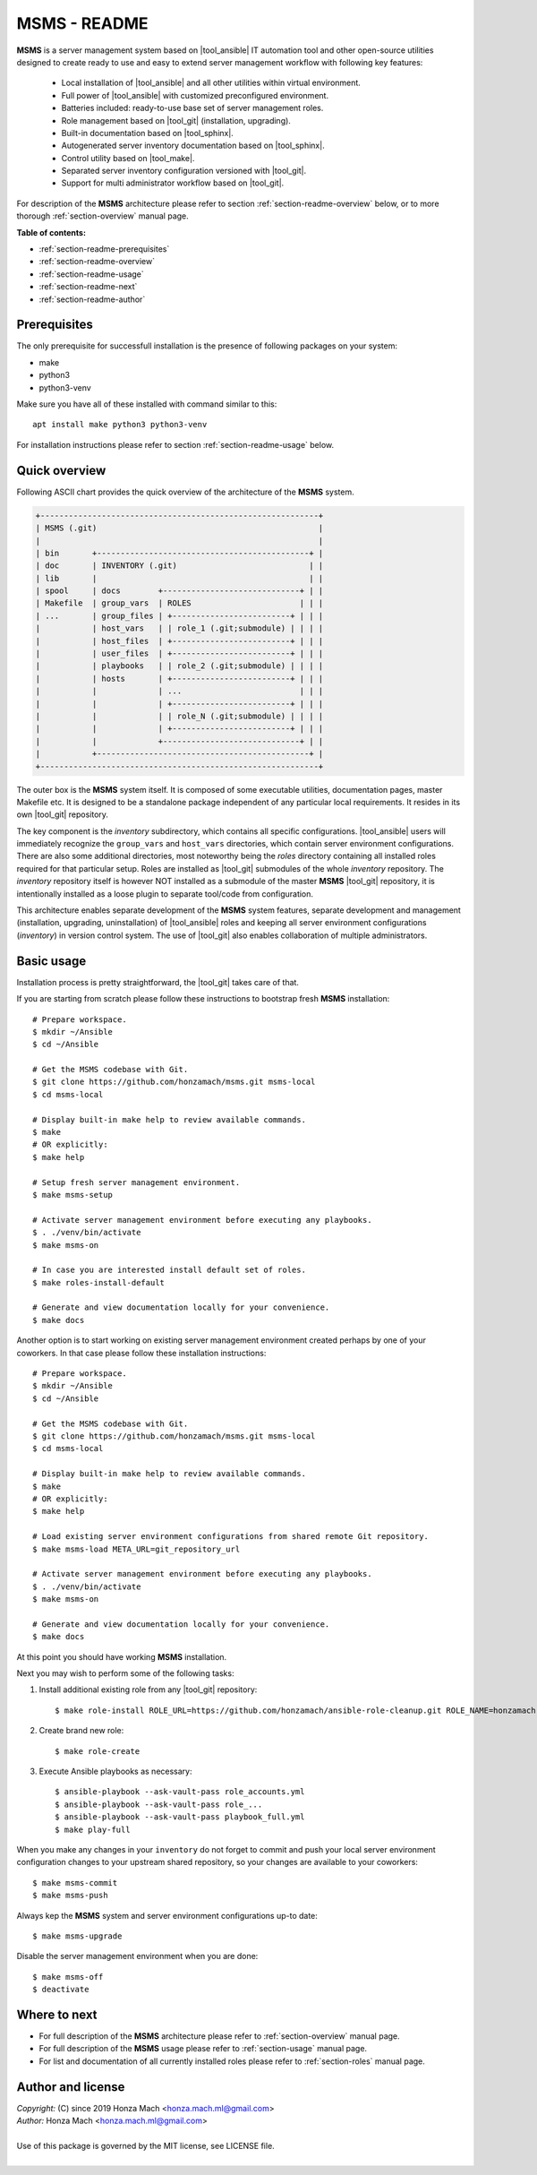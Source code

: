 .. _section-readme:

MSMS - README
================================================================================

**MSMS** is a server management system based on |tool_ansible| IT automation tool
and other open-source utilities designed to create ready to use and easy to
extend server management workflow with following key features:

  * Local installation of |tool_ansible| and all other utilities within virtual environment.
  * Full power of |tool_ansible| with customized preconfigured environment.
  * Batteries included: ready-to-use base set of server management roles.
  * Role management based on |tool_git| (installation, upgrading).
  * Built-in documentation based on |tool_sphinx|.
  * Autogenerated server inventory documentation based on |tool_sphinx|.
  * Control utility based on |tool_make|.
  * Separated server inventory configuration versioned with |tool_git|.
  * Support for multi administrator workflow based on |tool_git|.

For description of the **MSMS** architecture please refer to section :ref:`section-readme-overview`
below, or to more thorough :ref:`section-overview` manual page.

**Table of contents:**

* :ref:`section-readme-prerequisites`
* :ref:`section-readme-overview`
* :ref:`section-readme-usage`
* :ref:`section-readme-next`
* :ref:`section-readme-author`


.. _section-readme-prerequisites:

Prerequisites
--------------------------------------------------------------------------------

The only prerequisite for successfull installation is the presence of following
packages on your system:

* make
* python3
* python3-venv

Make sure you have all of these installed with command similar to this::

    apt install make python3 python3-venv

For installation instructions please refer to section :ref:`section-readme-usage`
below.


.. _section-readme-overview:

Quick overview
--------------------------------------------------------------------------------

Following ASCII chart provides the quick overview of the architecture of the **MSMS**
system.

.. code-block:: shell

    +-----------------------------------------------------------+
    | MSMS (.git)                                               |
    |                                                           |
    | bin       +---------------------------------------------+ |
    | doc       | INVENTORY (.git)                            | |
    | lib       |                                             | |
    | spool     | docs        +-----------------------------+ | |
    | Makefile  | group_vars  | ROLES                       | | |
    | ...       | group_files | +-------------------------+ | | |
    |           | host_vars   | | role_1 (.git;submodule) | | | |
    |           | host_files  | +-------------------------+ | | |
    |           | user_files  | +-------------------------+ | | |
    |           | playbooks   | | role_2 (.git;submodule) | | | |
    |           | hosts       | +-------------------------+ | | |
    |           |             | ...                         | | |
    |           |             | +-------------------------+ | | |
    |           |             | | role_N (.git;submodule) | | | |
    |           |             | +-------------------------+ | | |
    |           |             +-----------------------------+ | |
    |           +---------------------------------------------+ |
    +-----------------------------------------------------------+

The outer box is the **MSMS** system itself. It is composed of some executable
utilities, documentation pages, master Makefile etc. It is designed to be a
standalone package independent of any particular local requirements. It resides
in its own |tool_git| repository.

The key component is the *inventory* subdirectory, which contains all specific
configurations. |tool_ansible| users will immediately recognize the ``group_vars``
and ``host_vars`` directories, which contain server environment configurations. There
are also some additional directories, most noteworthy being the *roles* directory
containing all installed roles required for that particular setup. Roles are
installed as |tool_git| submodules of the whole *inventory* repository. The
*inventory* repository itself is however NOT installed as a submodule of the
master **MSMS** |tool_git| repository, it is intentionally installed as a loose
plugin to separate tool/code from configuration.

This architecture enables separate development of the **MSMS** system features,
separate development and management (installation, upgrading, uninstallation) of
|tool_ansible| roles and keeping all server environment configurations (*inventory*)
in version control system. The use of |tool_git| also enables collaboration
of multiple administrators.


.. _section-readme-usage:

Basic usage
--------------------------------------------------------------------------------

Installation process is pretty straightforward, the |tool_git| takes care of that.

If you are starting from scratch please follow these instructions to bootstrap
fresh **MSMS** installation::

    # Prepare workspace.
    $ mkdir ~/Ansible
    $ cd ~/Ansible

    # Get the MSMS codebase with Git.
    $ git clone https://github.com/honzamach/msms.git msms-local
    $ cd msms-local

    # Display built-in make help to review available commands.
    $ make
    # OR explicitly:
    $ make help

    # Setup fresh server management environment.
    $ make msms-setup

    # Activate server management environment before executing any playbooks.
    $ . ./venv/bin/activate
    $ make msms-on

    # In case you are interested install default set of roles.
    $ make roles-install-default

    # Generate and view documentation locally for your convenience.
    $ make docs

Another option is to start working on existing server management environment
created perhaps by one of your coworkers. In that case please follow these
installation instructions::

    # Prepare workspace.
    $ mkdir ~/Ansible
    $ cd ~/Ansible

    # Get the MSMS codebase with Git.
    $ git clone https://github.com/honzamach/msms.git msms-local
    $ cd msms-local

    # Display built-in make help to review available commands.
    $ make
    # OR explicitly:
    $ make help

    # Load existing server environment configurations from shared remote Git repository.
    $ make msms-load META_URL=git_repository_url

    # Activate server management environment before executing any playbooks.
    $ . ./venv/bin/activate
    $ make msms-on

    # Generate and view documentation locally for your convenience.
    $ make docs

At this point you should have working **MSMS** installation.

Next you may wish to perform some of the following tasks:

1. Install additional existing role from any |tool_git| repository::

    $ make role-install ROLE_URL=https://github.com/honzamach/ansible-role-cleanup.git ROLE_NAME=honzamach.cleanup

2. Create brand new role::

    $ make role-create

3. Execute Ansible playbooks as necessary::

    $ ansible-playbook --ask-vault-pass role_accounts.yml
    $ ansible-playbook --ask-vault-pass role_...
    $ ansible-playbook --ask-vault-pass playbook_full.yml
    $ make play-full

When you make any changes in your ``inventory`` do not forget to commit and
push your local server environment configuration changes to your upstream
shared repository, so your changes are available to your coworkers::

    $ make msms-commit
    $ make msms-push

Always kep the **MSMS** system and server environment configurations up-to date::

    $ make msms-upgrade

Disable the server management environment when you are done::

    $ make msms-off
    $ deactivate


.. _section-readme-next:

Where to next
--------------------------------------------------------------------------------

* For full description of the **MSMS** architecture please refer to :ref:`section-overview`
  manual page.
* For full description of the **MSMS** usage please refer to :ref:`section-usage`
  manual page.
* For list and documentation of all currently installed roles please refer to :ref:`section-roles`
  manual page.


.. _section-readme-author:

Author and license
--------------------------------------------------------------------------------

| *Copyright:* (C) since 2019 Honza Mach <honza.mach.ml@gmail.com>
| *Author:* Honza Mach <honza.mach.ml@gmail.com>
|
| Use of this package is governed by the MIT license, see LICENSE file.
|
